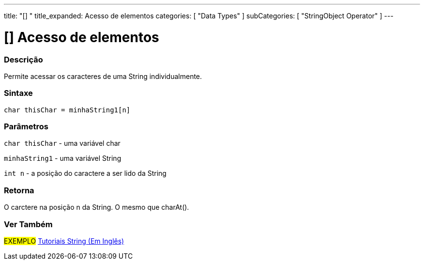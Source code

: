 ---
title: "[] "
title_expanded: Acesso de elementos
categories: [ "Data Types" ]
subCategories: [ "StringObject Operator" ]
---

= [] Acesso de elementos

// OVERVIEW SECTION STARTS
[#overview]
--

[float]
=== Descrição
Permite acessar os caracteres de uma String individualmente.

[%hardbreaks]


[float]
=== Sintaxe
[source,arduino]
----
char thisChar = minhaString1[n]
----

[float]
=== Parâmetros
`char thisChar` - uma variável char

`minhaString1` - uma variável String

`int n` - a posição do caractere a ser lido da String

[float]
=== Retorna
O carctere na posição n da String. O mesmo que charAt().

--

// OVERVIEW SECTION ENDS



// HOW TO USE SECTION ENDS


// SEE ALSO SECTION
[#see_also]
--

[float]
=== Ver Também

[role="example"]
#EXEMPLO# https://www.arduino.cc/en/Tutorial/BuiltInExamples#strings[Tutoriais String (Em Inglês)] +
--
// SEE ALSO SECTION ENDS
